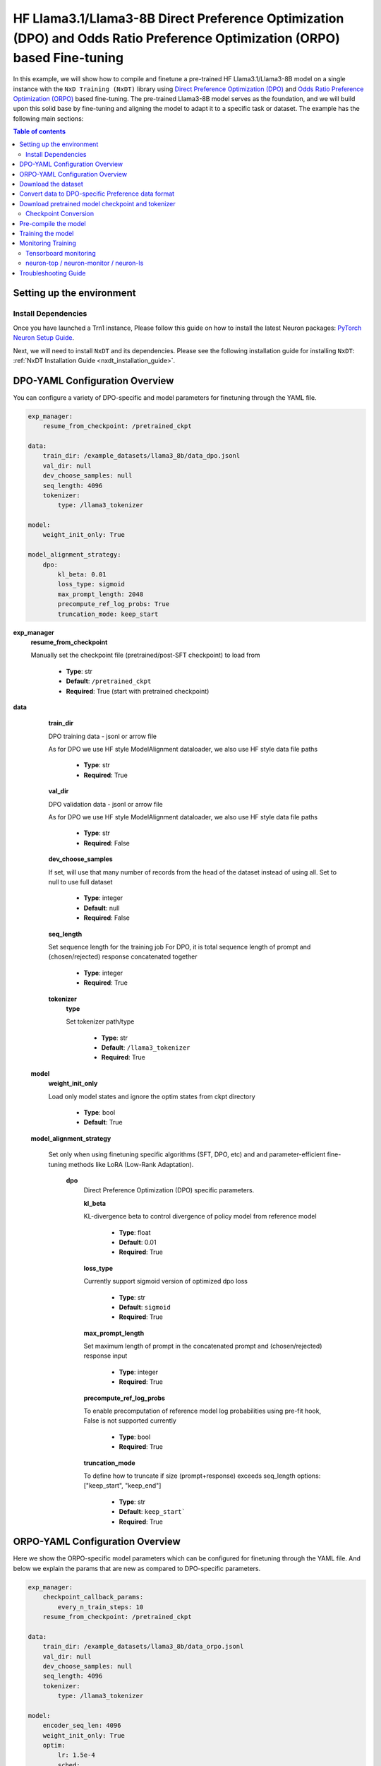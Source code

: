 .. _hf_llama3_8B_DPO_ORPO:

HF Llama3.1/Llama3-8B Direct Preference Optimization (DPO) and Odds Ratio Preference Optimization (ORPO) based Fine-tuning
==========================================================================================================================

In this example, we will show how to compile and finetune a pre-trained
HF Llama3.1/Llama3-8B model on a single instance with the ``NxD Training (NxDT)``
library using `Direct Preference Optimization (DPO) <https://arxiv.org/pdf/2305.18290>`_
and `Odds Ratio Preference Optimization (ORPO) <https://arxiv.org/abs/2403.07691>`_
based fine-tuning. The pre-trained Llama3-8B model serves as the foundation, and we will
build upon this solid base by fine-tuning and aligning the model to adapt
it to a specific task or dataset.
The example has the following main sections:

.. contents:: Table of contents
   :local:
   :depth: 2

Setting up the environment
--------------------------

Install Dependencies
^^^^^^^^^^^^^^^^^^^^

Once you have launched a Trn1 instance,
Please follow this guide on how to install the latest Neuron packages:
`PyTorch Neuron Setup Guide
<https://awsdocs-neuron.readthedocs-hosted.com/en/latest/general/setup/torch-neuronx.html#setup-torch-neuronx>`_.

Next, we will need to install ``NxDT`` and its dependencies.
Please see the following installation guide for installing ``NxDT``:
:ref:`NxDT Installation Guide <nxdt_installation_guide>`.


DPO-YAML Configuration Overview
-------------------------------

You can configure a variety of DPO-specific and model parameters for finetuning through the YAML file.

.. code-block:: yaml

    exp_manager:
        resume_from_checkpoint: /pretrained_ckpt

    data:
        train_dir: /example_datasets/llama3_8b/data_dpo.jsonl
        val_dir: null
        dev_choose_samples: null
        seq_length: 4096
        tokenizer:
            type: /llama3_tokenizer

    model:
        weight_init_only: True

    model_alignment_strategy:
        dpo:
            kl_beta: 0.01
            loss_type: sigmoid
            max_prompt_length: 2048
            precompute_ref_log_probs: True
            truncation_mode: keep_start


**exp_manager**
    **resume_from_checkpoint**

    Manually set the checkpoint file (pretrained/post-SFT checkpoint) to load from

        * **Type**: str
        * **Default**: ``/pretrained_ckpt``
        * **Required**: True (start with pretrained checkpoint)

**data**
    **train_dir**

    DPO training data - jsonl or arrow file

    As for DPO we use HF style ModelAlignment dataloader, we also use HF style data file paths

        * **Type**: str
        * **Required**: True

    **val_dir**

    DPO validation data - jsonl or arrow file

    As for DPO we use HF style ModelAlignment dataloader, we also use HF style data file paths

        * **Type**: str
        * **Required**: False

    **dev_choose_samples**

    If set, will use that many number of records from the
    head of the dataset instead of using all. Set to null to use full dataset

        * **Type**: integer
        * **Default**: null
        * **Required**: False

    **seq_length**

    Set sequence length for the training job
    For DPO, it is total sequence length of prompt and (chosen/rejected) response concatenated together

        * **Type**: integer
        * **Required**: True

    **tokenizer**
        **type**

        Set tokenizer path/type

            * **Type**: str
            * **Default**: ``/llama3_tokenizer``
            * **Required**: True

 **model**
        **weight_init_only**

        Load only model states and ignore the optim states from ckpt directory

            * **Type**: bool
            * **Default**: True

 **model_alignment_strategy**

    Set only when using finetuning specific algorithms (SFT, DPO, etc) and and parameter-efficient
    fine-tuning methods like LoRA (Low-Rank Adaptation).

        **dpo**
            Direct Preference Optimization (DPO) specific parameters.

            **kl_beta**

            KL-divergence beta to control divergence of policy model from reference model

                * **Type**: float
                * **Default**: 0.01
                * **Required**: True

            **loss_type**

            Currently support sigmoid version of optimized dpo loss

                * **Type**: str
                * **Default**: ``sigmoid``
                * **Required**: True

            **max_prompt_length**

            Set maximum length of prompt in the concatenated prompt and (chosen/rejected) response input

                * **Type**: integer
                * **Required**: True

            **precompute_ref_log_probs**

            To enable precomputation of reference model log probabilities using pre-fit hook,
            False is not supported currently

                * **Type**: bool
                * **Required**: True

            **truncation_mode**

            To define how to truncate if size (prompt+response) exceeds seq_length
            options: ["keep_start", "keep_end"]

                * **Type**: str
                * **Default**: ``keep_start```
                * **Required**: True

ORPO-YAML Configuration Overview
--------------------------------

Here we show the ORPO-specific model parameters which can be configured
for finetuning through the YAML file.
And below we explain the params that are new as compared to DPO-specific parameters.

.. code-block:: yaml

    exp_manager:
        checkpoint_callback_params:
            every_n_train_steps: 10
        resume_from_checkpoint: /pretrained_ckpt

    data:
        train_dir: /example_datasets/llama3_8b/data_orpo.jsonl
        val_dir: null
        dev_choose_samples: null
        seq_length: 4096
        tokenizer:
            type: /llama3_tokenizer

    model:
        encoder_seq_len: 4096
        weight_init_only: True
        optim:
            lr: 1.5e-4
            sched:
                name: CosineAnnealing

    model_alignment_strategy:
        orpo:
            beta: 0.1
            max_prompt_length: 2048
            truncation_mode: keep_start


**exp_manager**

    **checkpoint_callback_params.every_n_train_steps**

    How often we want to checkpoint.

        * **Type**: int
        * **Required**: True

**model**
    **encoder_seq_length**

    Setting the sequence length for the training job. This parameter is common for all
    models supported in the library.

        * **Type**: int
        * **Required**: True

    **optim.sched**

    This is where the LR schedulers can be set. We can configure the schedulers supported
    by ``NeMo``. All the schedulers can be configured according to the
    `parameters specified here <https://github.com/NVIDIA/NeMo/blob/v1.14.0/nemo/core/config/schedulers.py>`__.

        * **Type**: config
        * **Possible Values**: ``LinearAnnealingWithWarmUp``, ``CosineAnnealing``, ``WarmupPolicy``,
        *  ``WarmupHoldPolicy``, ``SquareAnnealing``, ``NoamAnnealing``, ``WarmupAnnealing``,
        *   ``StepLR``, ``rprop``, ``ExponentialLR``
        * **Required**: True


 **model_alignment_strategy**

    Set only when using finetuning specific algorithms (SFT, DPO, ORPO, etc) and parameter-efficient
    fine-tuning methods like LoRA (Low-Rank Adaptation).

        **orpo**
            Odds Ratio Preference Optimization (ORPO) specific parameters.

            **beta**

            KL-divergence beta to control divergence of policy model from reference model

                * **Type**: float
                * **Default**: 0.01
                * **Required**: True

Download the dataset
--------------------

The DPO (& ORPO) tutorial makes use of the same preprocessed version of `intel-orca_dpo_pairs`
preference dataset that is stored in S3. The dataset can be downloaded to your cluster or
instance by running the following AWS CLI commands on the head node or your Trn1 instance:

.. code-block:: bash

    export DATA_DIR=~/examples_datasets/llama3_8b
    mkdir -p ${DATA_DIR} && cd ${DATA_DIR}
    aws s3 cp s3://neuron-s3/training_datasets/llama/dpo/data_dpo.jsonl .  --no-sign-request

Then, download the ``config.json`` file:

For Llama-3.1-8B:

.. code-block:: bash

   wget https://raw.githubusercontent.com/aws-neuron/neuronx-distributed/master/examples/training/llama/tp_zero1_llama_hf_pretrain/8B_config_llama3.1/config.json ~/


For Llama-3-8B:

.. code-block:: bash

   wget https://raw.githubusercontent.com/aws-neuron/neuronx-distributed/master/examples/training/llama/tp_zero1_llama_hf_pretrain/8B_config_llama3/config.json ~/


Convert data to DPO-specific Preference data format
---------------------------------------------------

If you directly downloaded the `Intel ORCA_dpo_pairs dataset <https://huggingface.co/datasets/Intel/orca_dpo_pairs>`_, then you need to convert the
data into preference dataset format using the script below.

.. note::
    For different datasets with different field names, make necessary changes to the script accordingly.

.. code-block:: python

    from datasets import load_dataset
    from transformers import AutoTokenizer

    def preference_data_format(example):

        system = "<|im_start|>\n" + example['system'] + "<|im_end|>\n"

        # Format instruction
        prompt = "<|im_start|> " + example['question'] + "<|im_end|>\n<|im_start|>assistant\n"

        # Format chosen answer
        chosen = example['chosen'] + "<|im_end|>\n"

        # Format rejected answer
        rejected = example['rejected'] + "<|im_end|>\n"

        return {
            "prompt": system + prompt,
            "chosen": chosen,
            "rejected": rejected,
        }

    # Particular dataset with following fields: "system", "question", "chosen", "rejected"
    dataset = load_dataset("json", data_files="orca_rlhf.jsonl", split="train")

    # Save columns
    original_columns = dataset.column_names

    # Format dataset
    dataset = dataset.map(
        preference_data_format,
        remove_columns=original_columns
        )

    # save converted preference dataset
    dataset.to_json("data_dpo.jsonl")


Download pretrained model checkpoint and tokenizer
--------------------------------------------------

In this tutorial, we will use a pretrained Llama3-8B checkpoint (post-SFT checkpoint preferred)
from the original repository.
Follow the steps to download tokenizer and model checkpoint from
the pretraining stage: `<https://llama.meta.com/llama-downloads/>`_

Create a folder ``llama3_tokenizer`` and copy the tokenizer contents to it.

Modify the following paths in YAML file based on your specific directory configuration:

1. ``model.model_config``
2. ``exp_manager.resume_from_checkpoint``
3. ``tokenizer.type``
4. ``train_dir`` and ``val_dir``

You can use your custom model, pretrained checkpoint and tokenizer by
modifying the ``hf_llama3_8B_<DPO/ORPO>_config.yaml`` file.


Checkpoint Conversion
^^^^^^^^^^^^^^^^^^^^^

Follow this :ref:`Checkpoint Conversion Guide <checkpoint_conversion>` to convert the
HF-style Llama3-8B checkpoint
to NxDT supported format and store it in ``pretrained_ckpt`` directory.
Modify the config parameter ``exp_manager.resume_from_checkpoint`` path to the
converted pretrained checkpoint path.

Pre-compile the model
---------------------

By default, PyTorch Neuron uses a just in time (JIT) compilation flow that sequentially
compiles all of the neural network compute graphs as they are encountered during a training job.
The compiled graphs are cached in a local compiler cache so that subsequent training jobs
can leverage the compiled graphs and avoid compilation
(so long as the graph signatures and Neuron version have not changed).

An alternative to the JIT flow is to use the included ``neuron_parallel_compile``
command to perform ahead of time (AOT) compilation. In the AOT compilation flow,
the compute graphs are first identified and extracted during a short simulated training run,
and the extracted graphs are then compiled and cached using parallel compilation,
which is considerably faster than the JIT flow.

First, ensure that you are using the proper config file in the ``conf/`` directory.
In the ``train.sh`` file, ensure that the ``CONF_FILE`` variable is properly
set to the config for the model you want to use. In our case,
it will be ``hf_llama3_8B_<DPO/ORPO>_config``. The default config here is a 8B parameter model,
but users can also add their own ``conf/*.yaml`` files and run different configs and
hyperparameters if desired. Please see :ref:`Config Overview <nxdt_config_overview>`
for examples and usage for the ``.yaml`` config files.

Next, run the following commands to launch an AOT pre-compilation job on your instance:

.. code-block:: bash

    cd ~/neuronx-distributed-training/examples
    export COMPILE=1
    ./train.sh

The compile output and logs will be shown directly in the terminal
and you will see logs similar to this:

.. code-block:: bash

    2024-10-24 18:49:49.000950: INFO ||NEURON_PARALLEL_COMPILE||: Total graphs: 32
    2024-10-24 18:49:49.000950: INFO ||NEURON_PARALLEL_COMPILE||: Total successful compilations: 32
    2024-10-24 18:49:49.000950: INFO ||NEURON_PARALLEL_COMPILE||: Total failed compilations: 0

Then, you know your compilation has successfully completed.

.. note::
    The number of graphs will differ based on package versions, models, and other factors.
    This is just an example.


Training the model
------------------

The pre-training job is launched almost exactly in the same way as the compile job.
We now turn off the ``COMPILE`` environment variable and
run the same training script to start pre-training.

On a single instance:

.. code-block:: bash

    export COMPILE=0
    ./train.sh

Once the model is loaded onto the Trainium accelerators and training has commenced,
you will begin to see output indicating the job progress:

Example:

.. code-block:: bash

    Epoch 0:   5%|â–         | 3/62 [02:59<58:44,  0.02it/s, v_num=8-06, reduced_train_loss=6.930, chosen_rewards=-0.81, rejected_rewards=-0.675, lr=2.73e-5, parameter_norm=1.95e+3, global_step=1.000, consumed_samples=32.00, throughput=0.108, throughput_peak=0.0677, gradient_norm=8.600]
    Epoch 0:   6%|â–‹         | 4/62 [03:24<49:27,  0.02it/s, v_num=8-06, reduced_train_loss=6.790, chosen_rewards=-0.628, rejected_rewards=-0.64, lr=5.45e-5, parameter_norm=1.95e+3, global_step=3.000, consumed_samples=64.00, throughput=0.181, throughput_peak=0.146, gradient_norm=6.590]
    Epoch 0:   8%|â–Š         | 5/62 [03:50<43:42,  0.02it/s, v_num=8-06, reduced_train_loss=6.790, chosen_rewards=-0.628, rejected_rewards=-0.64, lr=5.45e-5, parameter_norm=1.95e+3, global_step=3.000, consumed_samples=64.00, throughput=0.181, throughput_peak=0.146, gradient_norm=6.590]

.. note::
    The values in the above logs will differ based on config used, package versions,
    models, and other factors. This is just an example.

Monitoring Training
-------------------

Tensorboard monitoring
^^^^^^^^^^^^^^^^^^^^^^

In addition to the text-based job monitoring described in the previous section,
you can also use standard tools such as TensorBoard to monitor training job progress.
To view an ongoing training job in TensorBoard, you first need to identify the
experiment directory associated with your ongoing job.
This will typically be the most recently created directory under
``~/neuronx-distributed-training/examples/nemo_experiments/hf_llama3_8B/``.
Once you have identifed the directory, cd into it, and then launch TensorBoard:

.. code-block:: bash

    cd ~/neuronx-distributed-training/examples/nemo_experiments/hf_llama3_8B/
    tensorboard --logdir ./

With TensorBoard running, you can then view the TensorBoard dashboard by browsing to
``http://localhost:6006`` on your local machine. If you cannot access TensorBoard at this address,
please make sure that you have port-forwarded TCP port 6006 when SSH'ing into the head node,

.. code-block:: bash

    ssh -i YOUR_KEY.pem ubuntu@HEAD_NODE_IP_ADDRESS -L 6006:127.0.0.1:6006

neuron-top / neuron-monitor / neuron-ls
^^^^^^^^^^^^^^^^^^^^^^^^^^^^^^^^^^^^^^^

The `neuron-top <https://awsdocs-neuron.readthedocs-hosted.com/en/latest/tools/neuron-sys-tools/neuron-top-user-guide.html>`_
tool can be used to view useful information about NeuronCore utilization, vCPU and RAM utilization,
and loaded graphs on a per-node basis. To use neuron-top during on ongoing training job, run ``neuron-top``:

.. code-block:: bash

    ssh compute1-dy-queue1-i1-1  # to determine which compute nodes are in use, run the squeue command
    neuron-top

Similarly, once you are logged into one of the active compute nodes,
you can also use other Neuron tools such as
`neuron-monitor <https://awsdocs-neuron.readthedocs-hosted.com/en/latest/tools/neuron-sys-tools/neuron-monitor-user-guide.html>`_
and `neuron-ls <https://awsdocs-neuron.readthedocs-hosted.com/en/latest/tools/neuron-sys-tools/neuron-monitor-user-guide.html>`_
to capture performance and utilization statistics and to understand NeuronCore allocation.

Troubleshooting Guide
---------------------

For issues with ``NxDT``, please see:
:ref:`NxDT Known Issues <nxdt_known_issues>`
